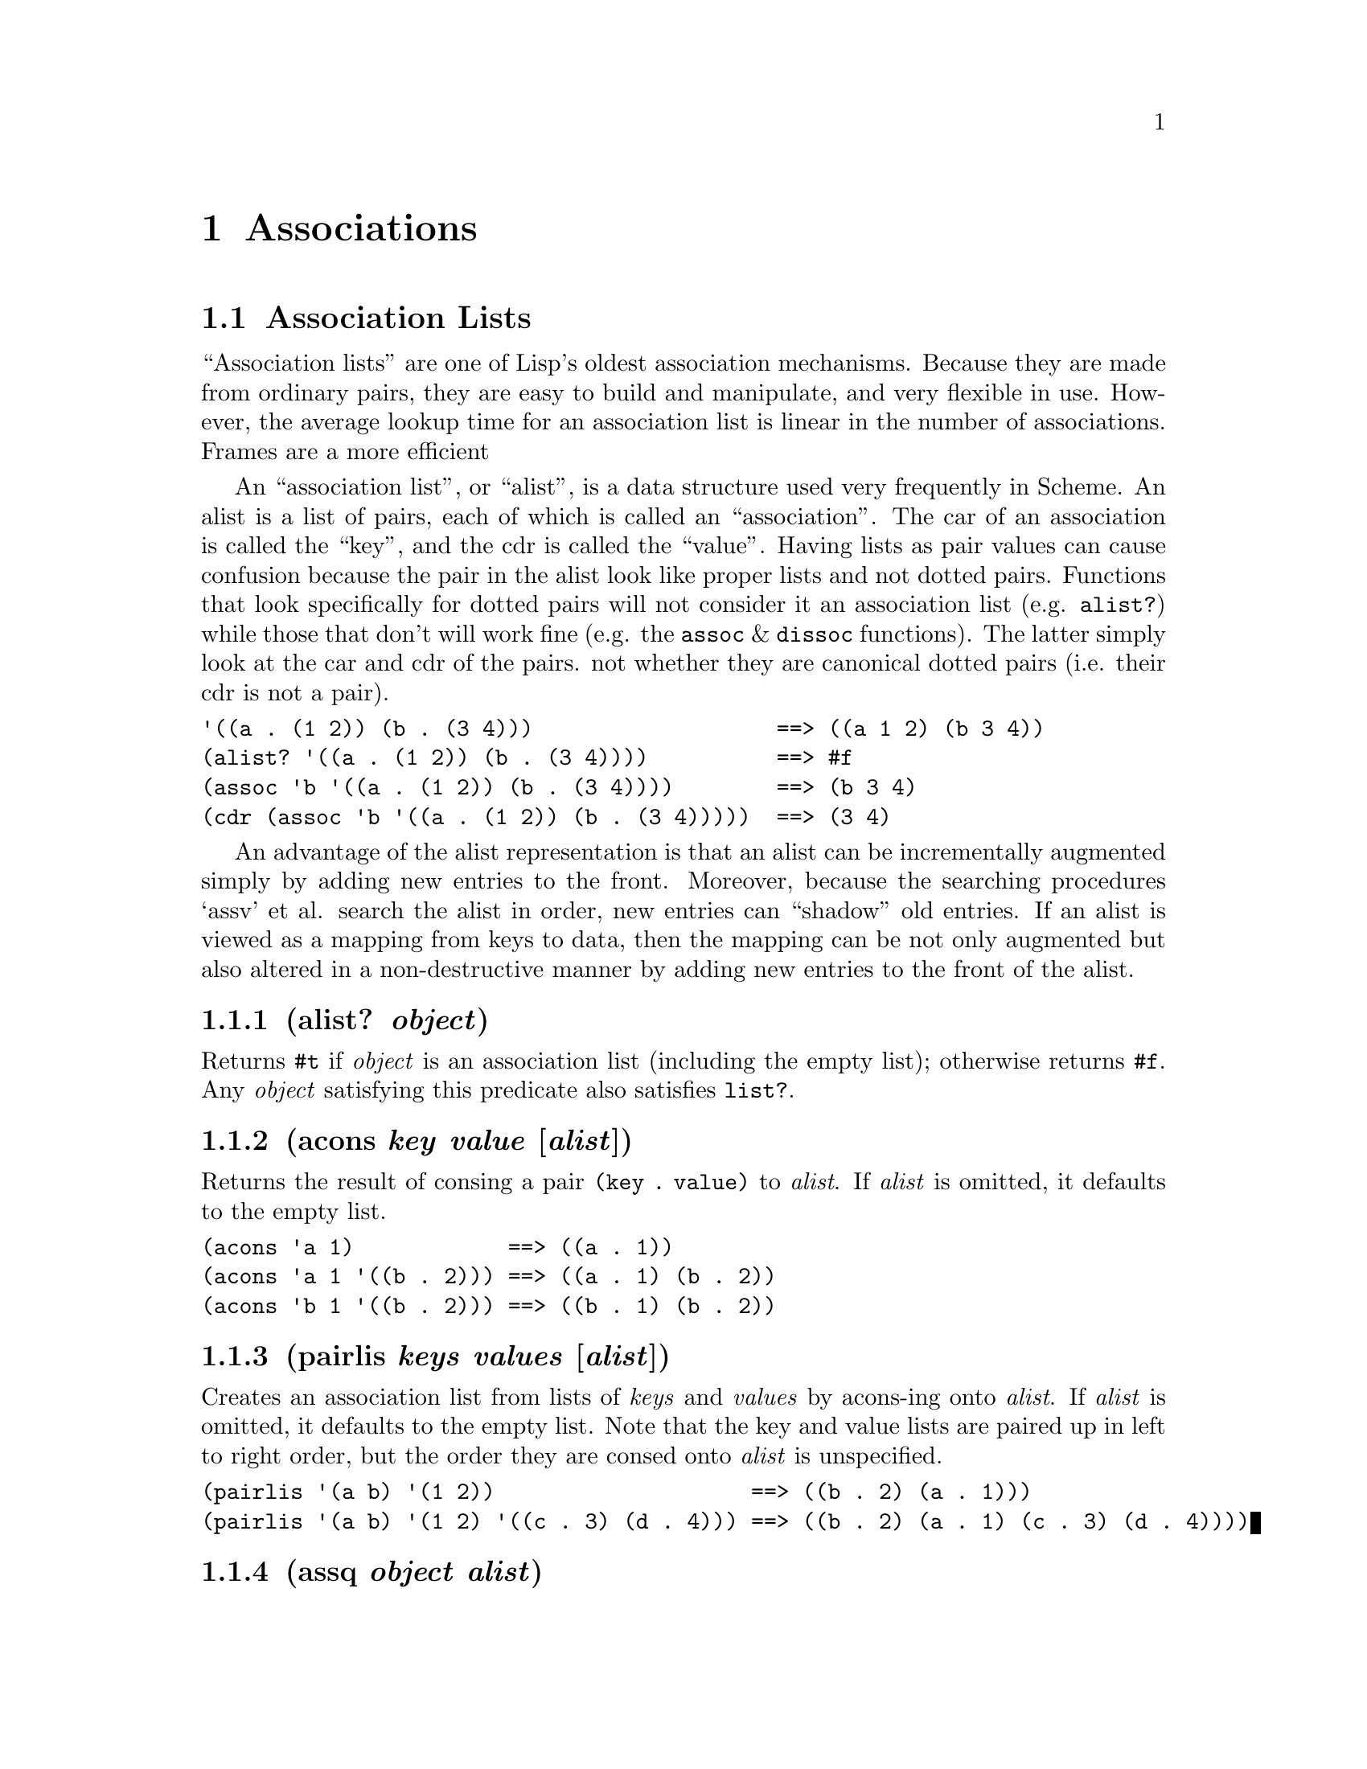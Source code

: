 @node Associations
@chapter Associations
@anchor{associations}
@menu
* Association Lists::
@end menu

@node Association Lists
@section Association Lists
@anchor{association-lists}
``Association lists'' are one of Lisp's oldest association mechanisms.
Because they are made from ordinary pairs, they are easy to build and
manipulate, and very flexible in use. However, the average lookup time
for an association list is linear in the number of associations. Frames
are a more efficient

An ``association list'', or ``alist'', is a data structure used very
frequently in Scheme. An alist is a list of pairs, each of which is
called an ``association''. The car of an association is called the
``key'', and the cdr is called the ``value''. Having lists as pair
values can cause confusion because the pair in the alist look like proper
lists and not dotted pairs. Functions that look specifically for dotted
pairs will not consider it an association list (e.g. @code{alist?})
while those that don't will work fine (e.g. the @code{assoc} &
@code{dissoc} functions). The latter simply look at the car and cdr of
the pairs. not whether they are canonical dotted pairs (i.e. their cdr
is not a pair).

@verbatim
'((a . (1 2)) (b . (3 4)))                   ==> ((a 1 2) (b 3 4))
(alist? '((a . (1 2)) (b . (3 4))))          ==> #f
(assoc 'b '((a . (1 2)) (b . (3 4))))        ==> (b 3 4)
(cdr (assoc 'b '((a . (1 2)) (b . (3 4)))))  ==> (3 4)
@end verbatim

An advantage of the alist representation is that an alist can be
incrementally augmented simply by adding new entries to the front.
Moreover, because the searching procedures `assv' et al. search the
alist in order, new entries can ``shadow'' old entries. If an alist is
viewed as a mapping from keys to data, then the mapping can be not only
augmented but also altered in a non-destructive manner by adding new
entries to the front of the alist.
@menu
* alist? object::
* acons key value [alist]::
* pairlis keys values [alist]::
* assq object alist::
* assv object alist::
* assoc object alist::
* rassoc value alist::
* del-assq object alist::
* dissq object alist::
* del-assv object alist::
* dissv object alist::
* del-assoc object alist::
* dissoc object alist::
@end menu

@node alist? object
@subsection (alist? @emph{object})
@anchor{alistp}
Returns @code{@hashchar{}t} if @emph{object} is an association list (including the
empty list); otherwise returns @code{@hashchar{}f}. Any @emph{object} satisfying
this predicate also satisfies @code{list?}.

@node acons key value [alist]
@subsection (acons @emph{key} @emph{value} [@emph{alist}])
@anchor{acons}
Returns the result of consing a pair @code{(key . value)} to
@emph{alist}. If @emph{alist} is omitted, it defaults to the empty list.

@verbatim
(acons 'a 1)            ==> ((a . 1))
(acons 'a 1 '((b . 2))) ==> ((a . 1) (b . 2))
(acons 'b 1 '((b . 2))) ==> ((b . 1) (b . 2))
@end verbatim

@node pairlis keys values [alist]
@subsection (pairlis @emph{keys} @emph{values} [@emph{alist}])
@anchor{pairlis}
Creates an association list from lists of @emph{keys} and @emph{values}
by acons-ing onto @emph{alist}. If @emph{alist} is omitted, it defaults
to the empty list. Note that the key and value lists are paired up in
left to right order, but the order they are consed onto @emph{alist} is
unspecified.

@verbatim
(pairlis '(a b) '(1 2))                    ==> ((b . 2) (a . 1)))
(pairlis '(a b) '(1 2) '((c . 3) (d . 4))) ==> ((b . 2) (a . 1) (c . 3) (d . 4))))
@end verbatim

@node assq object alist
@subsection (assq @emph{object} @emph{alist})
@anchor{assq}

@node assv object alist
@subsection (assv @emph{object} @emph{alist})
@anchor{assv}

@node assoc object alist
@subsection (assoc @emph{object} @emph{alist})
@anchor{assoc}
These procedures find the first pair in @emph{alist} whose car field is
@emph{object}, and return that pair; the returned pair is always an
@strong{element} of @emph{alist}, @strong{not} one of the pairs from
which @emph{alist} is composed. If no pair in @emph{alist} has
@emph{object} as its car, @code{@hashchar{}f} (n.b.: not the empty list) is
returned. @code{assq} uses @code{eq?} to compare @emph{object} with the
car fields of the pairs in @emph{alist}, while @code{assv} uses
@code{eqv?} and @code{assoc} uses @code{equal?}.

@verbatim
(define e '((a . 1) (b . 2) (c . 3)))
(assq 'a e)                             ==>  (a . 1)
(assq 'b e)                             ==>  (b . 2)
(assq 'd e)                             ==>  #f
(assq (list 'a) '(((a)) ((b)) ((c))))   ==>  #f
(assoc (list 'a) '(((a)) ((b)) ((c))))  ==>  ((a))
(assv 5 '((2 . 3) (5 . 7) (11 . 13)))   ==>  (5 . 7)
@end verbatim

@node rassoc value alist
@subsection (rassoc @emph{value} @emph{alist})
@anchor{rassoc}
Return the pair from @emph{alist} whose cdr is equal to @emph{value}.
@code{@hashchar{}f} is returned is @emph{value} isn't found.

@verbatim
(rassoc 1 '((a . 1) (b . 2) (c . 3))) ==> (a . 1)
(rassoc 3 '((a . 1) (b . 2)))         ==> #f
@end verbatim

@node del-assq object alist
@subsection (del-assq @emph{object} @emph{alist})
@anchor{del-assq}

@node dissq object alist
@subsection (dissq @emph{object} @emph{alist})
@anchor{dissq}

@node del-assv object alist
@subsection (del-assv @emph{object} @emph{alist})
@anchor{del-assv}

@node dissv object alist
@subsection (dissv @emph{object} @emph{alist})
@anchor{dissv}

@node del-assoc object alist
@subsection (del-assoc @emph{object} @emph{alist})
@anchor{del-assoc}

@node dissoc object alist
@subsection (dissoc @emph{object} @emph{alist})
@anchor{dissoc}
These procedures return a newly allocated copy of @emph{alist} in which
all associations with keys equal to @emph{object} have been removed.
Note that while the returned copy is a newly allocated list, the
association pairs that are the elements of the list are shared with
@emph{alist}, not copied. @code{del-assq}/@code{dissq} use @code{eq?} to
compare @emph{object} with the keys, while @code{del-assv}/@code{dissv}
use @code{eqv?} and @code{del-assoc}/@code{dissoc} use @code{equal?}.

@verbatim
(define a
  '((butcher . "231 e22nd St.")
    (baker . "515 w23rd St.")
    (hardware . "988 Lexington Ave.")))

(del-assq 'baker a)
     ==>
     ((butcher . "231 e22nd St.")
      (hardware . "988 Lexington Ave."))
@end verbatim

@node Frames
@chapter Frames
@anchor{frames}
GoLisp contains a frame system inspired by Self [4] and NewtonScript
[5].

A frame is a set of named slots that hold arbitrary values. Slot names
must be symbols that end with a colon. For example: @code{color:}, or
@code{height:}. When evaluated normally, these special symbols don't get
looked up in the environment, they simply evaluate to themselves.

@verbatim
(define a a:)

'a ==> a
a  ==> a:

'a: ==> a:
a:  ==> a:
@end verbatim

@menu
* Basic functions::
* Parent slots::
* Function slots::
* Dynamic inheritence::
* Json support::
@end menu

@node make-slotname symbol
@subsection (make-slotname @emph{symbol})
@anchor{make-slotname}
This function takes a symbol or string and returns an interned slotname
based on it, doing what is required.

@verbatim
(make-slotname 'name) ==> name:
(make-slotname "name") ==> name:
(make-slotname name:) ==> name:
@end verbatim

@node Basic functions
@section Basic functions
@anchor{basic-functions}
@menu
* make-frame slot-name slot-value @dots{} ::
* @{ slot-name slot-value @dots{} @}::
* clone frame::
* has-slot? frame slot-name::
* slot-name? frame::
* get-slot frame slot-name::
* slot-name frame::
* get-slot-or-nil frame slot-name::
* set-slot! frame slot-name new-value::
* slot-name! frame new-value::
* remove-slot! frame slot-name::
* frame-keys frame::
* frame-values frame::
@end menu

@node make-frame slot-name slot-value @dots{} 
@subsection (make-frame @emph{slot-name} @emph{slot-value} @dots{} )
@anchor{make-frame}
Frames can be created using the @code{make-frame} function, passing it
an alternating sequence of slot names and values:

@verbatim
(make-frame a: 1 b: 2)
@end verbatim

This results in a frame with two slots, named @code{a:} and @code{b:}
with values @code{1} and @code{2}, respectively.

@node @{ slot-name slot-value @dots{} @}
@subsection @{ @emph{slot-name} @emph{slot-value} @dots{} @}
@anchor{frame-literal}
This is an alternative syntax for defining frame literals:

@verbatim
{a: 1 b: 2}
@end verbatim

Both are equivalent. Slot names and values in both cases are evaluated
(this is one reason for the non-evaluating symbols: it avoiding having
to quote literal slot names).

@node clone frame
@subsection (clone @emph{frame})
@anchor{clone}
Frames represent things. For example, you could use a frame that looks
like @code{@{x: 1 y: 10@}} to represent a point. A system that would use
point frames will typically need many independant points. The approach
to this is to create a prototypical point data frame, and use the
@code{clone} function to create individual, independant frames:

@verbatim
(define point {x: 1 y: 1})
(define p1 (clone point))
(set-slot! p1 x: 5)
(get-slot p1 x:)    ==> 5
(get-slot point x:) ==> 1
@end verbatim

@node has-slot? frame slot-name
@subsection (has-slot? @emph{frame} @emph{slot-name})
@anchor{has-slot}

@node slot-name? frame
@subsection (@emph{slot-name}? @emph{frame})
@anchor{has-slot-sugar}
The @code{has-slot?} function is used to query whether a frame contains
(directly or in an ancestor) the particular slot:

@verbatim
(define f {a: 1 b: 2})
(has-slot? f a:)      ==> #t
(a:? f)               ==> #t
(has-slot? f c:)      ==> #f
(c:? f)               ==> #f
@end verbatim

@node get-slot frame slot-name
@subsection (get-slot @emph{frame} @emph{slot-name})
@anchor{get-slot}

@node slot-name frame
@subsection (@emph{slot-name} @emph{frame})
@anchor{get-slot-sugar}
The @code{get-slot} function is used to retrieve values from frame
slots:

@verbatim
(define f {a: 1 b: 2})
(get-slot f a:)       ==> 1
(a: f)                ==> 1
(get-slot f b:)       ==> 2
(b: f)                ==> 2
@end verbatim

If the frame passed to @code{get-slot} contains a slot with the
specified name, it's value is returned. If not, then parent frames are
searched in a nondeterministic order until a slot with the specified
name is found. If a matching slot is found, it's value is returned. If
none is found an error is raised.

@verbatim
(define f {a: 1 b: 2})
(define g {parent*: f c: 3})

(get-slot g c:) ==> 3
(get-slot g a:) ==> 1  ; from the frame f
@end verbatim

@node get-slot-or-nil frame slot-name
@subsection (get-slot-or-nil @emph{frame} @emph{slot-name})
@anchor{get-slot-or-nil}
The same as above, except that if a matching slot is not found,
@code{nil} is returned instead of raising an error.

@node set-slot! frame slot-name new-value
@subsection (set-slot! @emph{frame} @emph{slot-name} @emph{new-value})
@anchor{set-slot}

@node slot-name! frame new-value
@subsection (@emph{slot-name}! @emph{frame} @emph{new-value})
@anchor{set-slot-sugar}
The @code{set-slot!} function is used to change values in frame slots:

@verbatim
(define f {a: 1 b: 2})
(get-slot f a:)    ==> 1
(set-slot! f a: 5) ==> 5
(a:! f 5) ==> 5
(get-slot f a:)    ==> 5
@end verbatim

Trying to set a slot that doesn't exist in the frame will result in a
corresponding slot being created.

@verbatim
(define f {a: 1 b: 2})
(set-slot! f c: 5) ==> 5
f                  ==> {a: 1 b: 2 c: 5}
@end verbatim

@node remove-slot! frame slot-name
@subsection (remove-slot! @emph{frame} @emph{slot-name})
@anchor{remove-slot}
The @code{remove-slot!} function is used to function is used to remove a
slot from a frame. It only removes slots from the frame itself. not any
of it's parents. @code{remove-slot!} return @code{@hashchar{}t} if the slot was
removed, @code{@hashchar{}f} otherwise.

@verbatim
(define f {a: 1 b: 2})
(remove-slot! f a:) ==> #t
f                   ==> {b: 2}
(remove-slot! f a:) ==> #f
@end verbatim

@node frame-keys frame
@subsection (frame-keys @emph{frame})
@anchor{frame-keys}
Returns a list of the slot names in @emph{frame}. Note that the order of
the result is nondeterministic.

@verbatim
(frame-keys {a: 1 b: 2}) ==> (a: b:)
@end verbatim

@node frame-values frame
@subsection (frame-values @emph{frame})
@anchor{frame-values}
Returns a list of the slot values in @emph{frame}. Note that the order
of the result is nondeterministic.

@verbatim
(frame-values {a: 1 b: 2}) ==> (1 2)
@end verbatim

@node Parent slots
@section Parent slots
@anchor{parent-slots}
Frames can have slots that refer to other slots to provide prototype
inheritance. These slots have names that have a @code{*} immediately
preceeding the trailing @code{:}, for example @code{proto*:}. The names
of the parent slots don't matter; it is the trailing @code{*:} in the
name that marks them as parent slots. A frame can have any number of
parent slots.

When a slot is being searched for, if it isn't found in the specified
slot, these @emph{parent} slots are recursively searched until the
requested slot is found or the entire graph has been examined.

@verbatim
> (define y {a: 1})
===> {a: 1}
> (define x {b: 2 p*: y})
===> {b: 2 p*: {...}}

> (a: x)
===> 1
@end verbatim

@strong{Note:} Parent slots are searched in arbitrary order.

@node Function slots
@section Function slots
@anchor{function-slots}
Now things get interesting. Slot values can be functions (typically
@code{lambda} expressions) as well as data. Function slots can be
executed by using the @code{send} function
@menu
* send frame slot-name arg@dots{}::
* slot-name> frame arg@dots{}::
* send-super slot-name arg@dots{}::
* slot-name^ arg@dots{}::
* apply-slot frame slot-name sexpr@dots{}::
* apply-slot-super slot-name sexpr@dots{}::
@end menu

@node send frame slot-name arg@dots{}
@subsection (send @emph{frame} @emph{slot-name} @emph{arg}@dots{})
@anchor{send}

@node slot-name> frame arg@dots{}
@subsection (@emph{slot-name}> @emph{frame} @emph{arg}@dots{})
@anchor{send-sugar}

@verbatim
(define f {
  add: (lambda () (+ 1 2))
})
(send f add:) ==> 3
(add:> f) ==> 3
@end verbatim

As expected, parameters are supported:

@verbatim
(define f {
  add: (lambda (x) (+ 1 x))
})
(send f add: 2) ==> 3
@end verbatim

In the body of a function, slots can be refrenced like normal variables.
To do so, simply omit the trailing colon:

@verbatim
(define f {
  a: 3
  add: (lambda (x) (+ a x))
})
(send f add: 2) ==> 5
@end verbatim

Likewise, functions in the frame (or parent frames) can be referred to
directly by name.

@verbatim
(define f {
  a: 5
  b: 2
  foo: (lambda (x) (+ x a))
  bar: (lambda () (foo b))
})
(send f bar:) ==> 7
@end verbatim

Bindings defined in the local environment (e.g. by a @code{let} form)
hide frame slots of the same name. In the following, @code{let}
overrides the @code{a:} slot by introducing a local binding for
@code{a}.

@verbatim
(let ((f {a: 42})
      (g {
         parent*: f  
         foo: 
           (lambda ()
             (let ((a 10))
             (+ 1 a)))
      }))
(send g foo:) ==> 11
@end verbatim

Of course the end game of all this is to be able to inherit functions
from parent frames:

@verbatim
(define f {
  a: 5
  foo: (lambda (x) (+ x a))
})
(define g {
  parent*: f
  b: 2
  bar: (lambda () (foo b))
})
(send g bar:) ==> 7
@end verbatim

Notice that we've been saying parent @strong{frames}, i.e. plural. Also
note that parent slot names are arbitrary and for documentation purposes
only. A frame can have any number of parents. When a slot is looked for,
the explictily specified frame is searched first, recursively followed
by parent frames in a nondeterministic order until a matching slot is
found. If none are found, the result is nil.

@verbatim
(define e {a: 5})
(define f {b: 2})
(define g {
  parent-e*: e
  parent-f*: f
  foo: (lambda (x) (+ x a))
  bar: (lambda () (foo b))}))
(send g bar:)       ==> 7
(set-slot! g a: 10)
(get-slot g a:)     ==> 10
(get-slot e a:)     ==> 5
@end verbatim

When you set a slot with parent frames involved, if the slot is found in
the explicit frame it's value is set and the new value is returned. If
it doesn't exist in the explicit frame, it gets created there. This new
slot now hides any slots in a parent with the same name.

@node send-super slot-name arg@dots{}
@subsection (send-super @emph{slot-name} @emph{arg}@dots{})
@anchor{send-super}

@node slot-name^ arg@dots{}
@subsection (@emph{slot-name}^ @emph{arg}@dots{})
@anchor{send-super-sugar}
Like @code{send}, but sends to the first parent that has the named slot.
@strong{@code{send-super} can only be used from within a function slot.}

@node apply-slot frame slot-name sexpr@dots{}
@subsection (apply-slot @emph{frame} @emph{slot-name} @emph{sexpr}@dots{})
@anchor{apply-slot}
Apply the function that results from evaluating the function in slot
@emph{slot-name} of @emph{frame} to the argument list resulting from
evaluating each @emph{sexpr}.

Each initial @emph{sexpr} can evaluate to any type of object, but the
final one (and there must be at least one @emph{sexpr}) must evaluate to
a list.

@verbatim
(define f {
  foo: 
    (lambda (x y z) 
      (+ 1 x y z))
})
(apply-slot f foo: 2 '(3 4)) ==> 10
(apply-slot f foo: '(2 3 4)) ==> 10
@end verbatim

@node apply-slot-super slot-name sexpr@dots{}
@subsection (apply-slot-super @emph{slot-name} @emph{sexpr}@dots{})
@anchor{apply-slot-super}
Like @code{apply-slot}, but sends to the first parent that has the named
slot. @strong{@code{apply-slot-super} can only be used from within a
function slot.}

@node Dynamic inheritence
@section Dynamic inheritence
@anchor{dynamic-inheritence}
Parent slots are slots like any other and can have their values changed
at any time. This ability is somewhat unusual for those with a heavy OO
background but can be very useful for changing behavior on the fly. A
prime example of this is the implimentation of a state machine. The
functions for each state can be placed in different frames and
transitions can modify the slot contaiing that state behavior.

Here's an example of this.

@verbatim
(define state {
  name: ""
  enter: (lambda ())
  halt: (lambda ())
  set-speed: (lambda (s))
  halt: (lambda ())
  transition-to: 
    (lambda (s)
      (set! state* s)
      (enter))
})

(define stop-state {
  name: "stop"
  parent*: state
  enter: 
    (lambda ()
      (set! speed 0)
      (transition-to idle-state))
})

(define idle-state {
  name: "idle"
  parent*: state
  set-speed: 
    (lambda (s)
      (set! speed s)
      (transition-to start-state))
})

(define start-state {
  name: "start"
  parent*: state
  halt: 
    (lambda ()
      (transition-tostop-state))
  set-speed: 
    (lambda (s)
      (set! speed s)
      (transition-to change-speed-state))
})

(define change-speed-state {
  name: "change-speed"
  parent*: state
  halt: 
    (lambda ()
      (transition-to stop-state))
  set-speed: 
    (lambda (s)
      (set! speed s))
})

(define motor {
  speed: 0
  state*: state
  start: 
    (lambda () 
      (transition-to stop-state))
})
@end verbatim

Now you can do things like the following:

@verbatim
(send motor start:)
motor ==> {speed: 0 state*: {name: "idle" ...}}
(send motor set-speed: 10)
motor ==> {speed: 10 state*: {name: "start" ...}}
(send motor set-speed: 20)
motor ==> {speed: 20 state*: {name: "change-speed" ...}}
(send motor set-speed: 15)
motor ==> {speed: 15 state*: {name: "change-speed" ...}}
(send motor halt:)
motor ==> {speed: 0 state*: {name: "idle" ...}}
@end verbatim

@node Json support
@section Json support
@anchor{json-support}
GoLisp has built-in support for converting between stringified Json and
frames, according to the following rules:

@itemize
@item
numbers and strings map directly in both directions

@item
frames recursively map to objects, and the reverse

@item
lists recursively map to arrays, and the reverse

@item
frame slots names map to string field names, and the reverse

@item
function slots @strong{do not} get mapped to json

@item
parent slots @strong{do not} get mapped to json

@end itemize

@menu
* json->lisp string::
* lisp->json frame::
@end menu

@node json->lisp string
@subsection (json->lisp @emph{string})
@anchor{json-to-lisp}

@verbatim
(json->lisp "{'key': [1, 2, 3]}") ==> {key: (1 2 3)}
@end verbatim

@node lisp->json frame
@subsection (lisp->json @emph{frame})
@anchor{lisp-to-json}

@verbatim
(lisp->json {key: (1 2 3)}) ==> "{'key': [1, 2, 3]}"
@end verbatim


@c Local Variables:
@c mode: texinfo
@c End:
